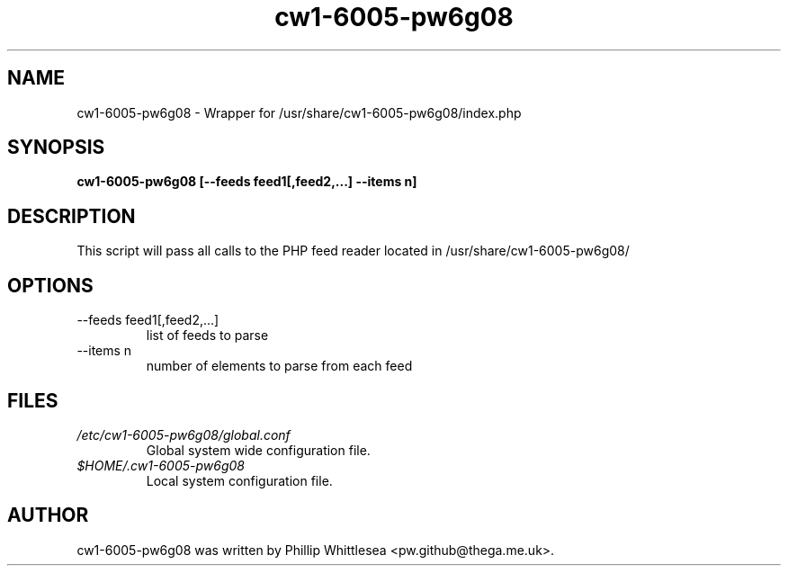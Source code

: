 .\" This manpage is copyright (C) 2012 Phillip Whittlesea <pw.github@thega.me.uk>.
.\" 
.\" This is free software; you may redistribute it and/or modify
.\" it under the terms of the GNU General Public License as
.\" published by the Free Software Foundation; either version 2,
.\" or (at your option) any later version.
.\"
.\" This is distributed in the hope that it will be useful, but
.\" WITHOUT ANY WARRANTY; without even the implied warranty of
.\" MERCHANTABILITY or FITNESS FOR A PARTICULAR PURPOSE.  See the
.\" GNU General Public License for more details.
.\"
.TH cw1-6005-pw6g08 7 "31 January 2012" "Debian GNU/Linux"
.SH NAME
cw1-6005-pw6g08 \- Wrapper for /usr/share/cw1-6005-pw6g08/index.php
.SH SYNOPSIS
.B cw1-6005-pw6g08 [--feeds feed1[,feed2,...] --items n]
.SH DESCRIPTION
This script will pass all calls to the PHP feed reader located in
/usr/share/cw1-6005-pw6g08/
.SH OPTIONS
.IP "--feeds feed1[,feed2,...]"
list of feeds to parse
.IP "--items n"
number of elements to parse from each feed
.SH FILES
.I /etc/cw1-6005-pw6g08/global.conf
.RS
Global system wide configuration file.
.RE
.I $HOME/.cw1-6005-pw6g08
.RS
Local system configuration file.
.RE
.SH AUTHOR
cw1-6005-pw6g08 was written by Phillip Whittlesea <pw.github@thega.me.uk>.

